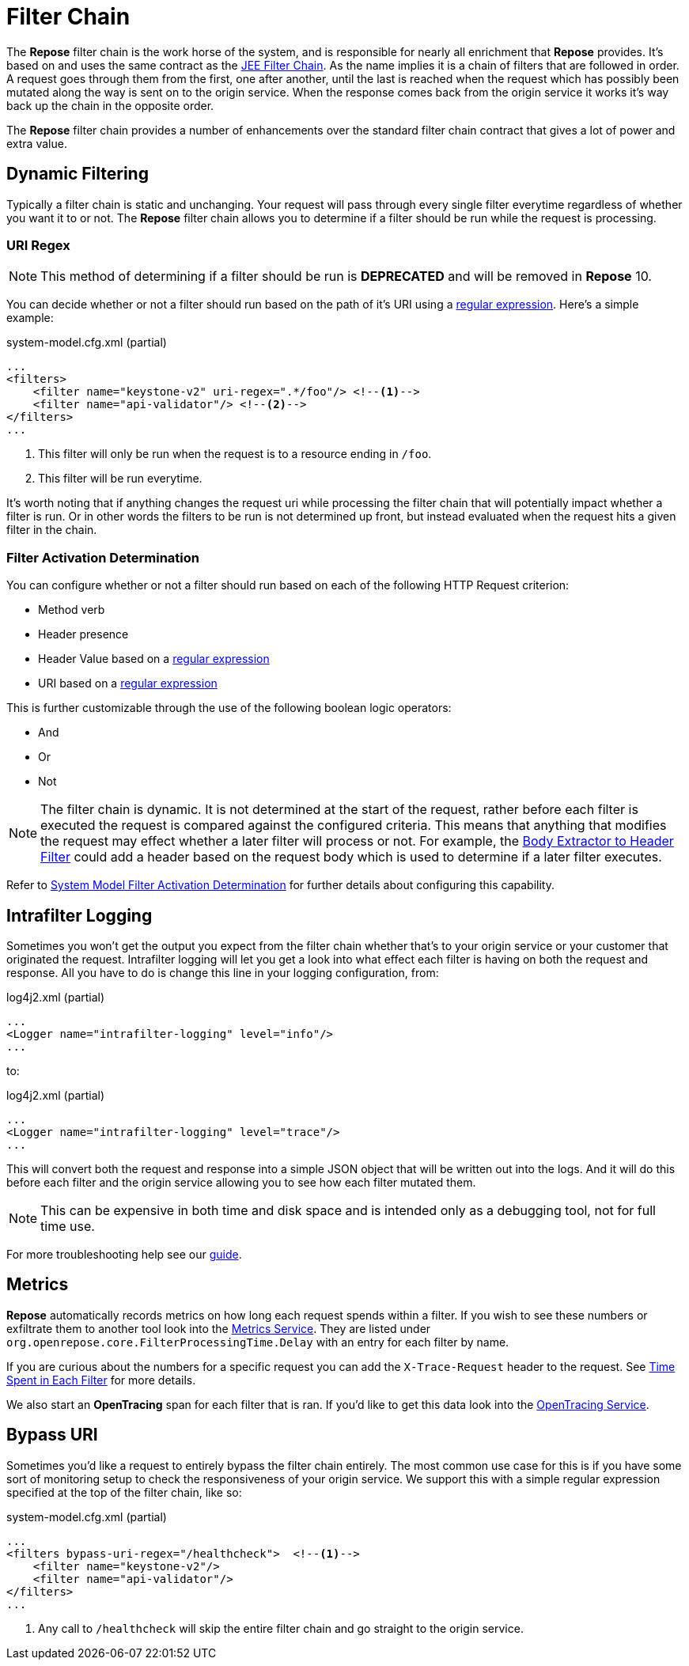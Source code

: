 = Filter Chain

The *Repose* filter chain is the work horse of the system, and is responsible for nearly all enrichment that *Repose* provides.
It's based on and uses the same contract as the https://docs.oracle.com/javaee/7/api/javax/servlet/FilterChain.html[JEE Filter Chain].
As the name implies it is a chain of filters that are followed in order.
A request goes through them from the first, one after another, until the last is reached when the request which has possibly been mutated along the way is sent on to the origin service.
When the response comes back from the origin service it works it's way back up the chain in the opposite order.

The *Repose* filter chain provides a number of enhancements over the standard filter chain contract that gives a lot of power and extra value.

== Dynamic Filtering

Typically a filter chain is static and unchanging.
Your request will pass through every single filter everytime regardless of whether you want it to or not.
The *Repose* filter chain allows you to determine if a filter should be run while the request is processing.

=== URI Regex ===

[NOTE]
====
This method of determining if a filter should be run is *DEPRECATED* and will be removed in *Repose* 10.
====

You can decide whether or not a filter should run based on the path of it's URI using a https://docs.oracle.com/javase/8/docs/api/java/util/regex/Pattern.html[regular expression].
Here's a simple example:

[source,xml]
.system-model.cfg.xml (partial)
----
...
<filters>
    <filter name="keystone-v2" uri-regex=".*/foo"/> <!--1-->
    <filter name="api-validator"/> <!--2-->
</filters>
...
----
<1> This filter will only be run when the request is to a resource ending in `/foo`.
<2> This filter will be run everytime.

It's worth noting that if anything changes the request uri while processing the filter chain that will potentially impact whether a filter is run.
Or in other words the filters to be run is not determined up front, but instead evaluated when the request hits a given filter in the chain.

=== Filter Activation Determination ===

You can configure whether or not a filter should run based on each of the following HTTP Request criterion:

* Method verb
* Header presence
* Header Value based on a https://docs.oracle.com/javase/8/docs/api/java/util/regex/Pattern.html[regular expression]
* URI based on a https://docs.oracle.com/javase/8/docs/api/java/util/regex/Pattern.html[regular expression]

This is further customizable through the use of the following boolean logic operators:

* And
* Or
* Not

[NOTE]
====
The filter chain is dynamic.
It is not determined at the start of the request, rather before each filter is executed the request is compared against the configured criteria.
This means that anything that modifies the request may effect whether a later filter will process or not.
For example, the <<../filters/body-extractor-to-header.adoc#,Body Extractor to Header Filter>> could add a header based on the request body which is used to determine if a later filter executes.
====

Refer to <<system-model.adoc#_filter_activation_determination,System Model Filter Activation Determination>> for further details about configuring this capability.

== Intrafilter Logging ==

Sometimes you won't get the output you expect from the filter chain whether that's to your origin service or your customer that originated the request.
Intrafilter logging will let you get a look into what effect each filter is having on both the request and response.
All you have to do is change this line in your logging configuration, from:

[source,xml]
.log4j2.xml (partial)
----
...
<Logger name="intrafilter-logging" level="info"/>
...
----

to:

[source,xml]
.log4j2.xml (partial)
----
...
<Logger name="intrafilter-logging" level="trace"/>
...
----

This will convert both the request and response into a simple JSON object that will be written out into the logs.
And it will do this before each filter and the origin service allowing you to see how each filter mutated them.

[NOTE]
====
This can be expensive in both time and disk space and is intended only as a debugging tool, not for full time use.
====

For more troubleshooting help see our <<../troubleshooting.adoc, guide>>.

== Metrics ==

*Repose* automatically records metrics on how long each request spends within a filter.
If you wish to see these numbers or exfiltrate them to another tool look into the <<../services/metrics.adoc, Metrics Service>>.
They are listed under `org.openrepose.core.FilterProcessingTime.Delay` with an entry for each filter by name.

If you are curious about the numbers for a specific request you can add the `X-Trace-Request` header to the request.
See <<../troubleshooting.adoc#,Time Spent in Each Filter>> for more details.

We also start an *OpenTracing* span for each filter that is ran.
If you'd like to get this data look into the <<../services/open-tracing.adoc, OpenTracing Service>>.

== Bypass URI ==

Sometimes you'd like a request to entirely bypass the filter chain entirely.
The most common use case for this is if you have some sort of monitoring setup to check the responsiveness of your origin service.
We support this with a simple regular expression specified at the top of the filter chain, like so:

[source,xml]
.system-model.cfg.xml (partial)
----
...
<filters bypass-uri-regex="/healthcheck">  <!--1-->
    <filter name="keystone-v2"/>
    <filter name="api-validator"/>
</filters>
...
----
<1> Any call to `/healthcheck` will skip the entire filter chain and go straight to the origin service.
